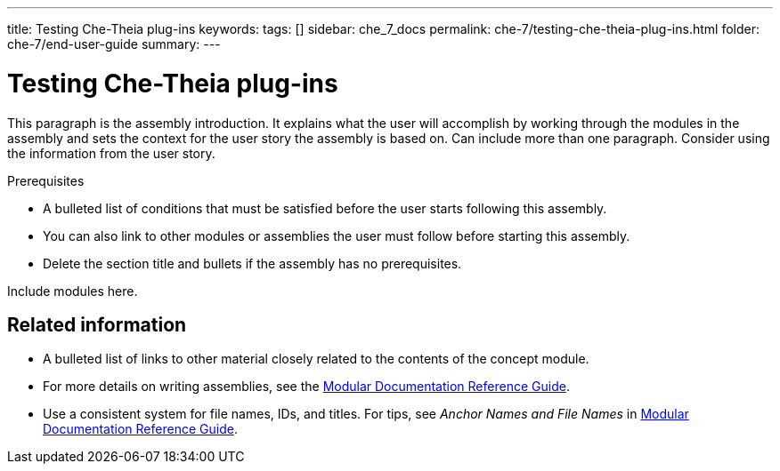 ---
title: Testing Che-Theia plug-ins
keywords: 
tags: []
sidebar: che_7_docs
permalink: che-7/testing-che-theia-plug-ins.html
folder: che-7/end-user-guide
summary: 
---

:parent-context-of-testing-che-theia-plug-ins: {context}

[id='testing-che-theia-plug-ins_{context}']
= Testing Che-Theia plug-ins

:context: testing-che-theia-plug-ins


This paragraph is the assembly introduction. It explains what the user will accomplish by working through the modules in the assembly and sets the context for the user story the assembly is based on. Can include more than one paragraph. Consider using the information from the user story.

.Prerequisites

* A bulleted list of conditions that must be satisfied before the user starts following this assembly.
* You can also link to other modules or assemblies the user must follow before starting this assembly.
* Delete the section title and bullets if the assembly has no prerequisites.


Include modules here.



== Related information

* A bulleted list of links to other material closely related to the contents of the concept module.
* For more details on writing assemblies, see the link:https://github.com/redhat-documentation/modular-docs#modular-documentation-reference-guide[Modular Documentation Reference Guide].
* Use a consistent system for file names, IDs, and titles. For tips, see _Anchor Names and File Names_ in link:https://github.com/redhat-documentation/modular-docs#modular-documentation-reference-guide[Modular Documentation Reference Guide].

:context: {parent-context-of-testing-che-theia-plug-ins}
